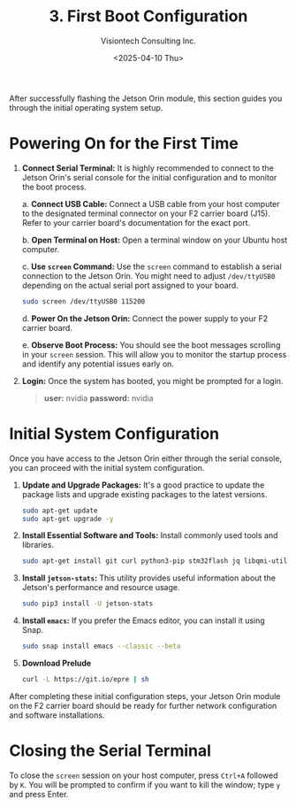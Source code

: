 #+TITLE: 3. First Boot Configuration
#+AUTHOR: Visiontech Consulting Inc.
#+DATE: <2025-04-10 Thu>
#+OPTIONS: toc:nil num:nil

After successfully flashing the Jetson Orin module, this section guides you through the initial operating system setup.

* Powering On for the First Time

1. *Connect Serial Terminal:* It is highly recommended to connect to the Jetson Orin's serial console for the initial configuration and to monitor the boot process.

   a. *Connect USB Cable:* Connect a USB cable from your host computer to the designated terminal connector on your F2 carrier board (J15). Refer to your carrier board's documentation for the exact port.

   [[./images/f2-board-terminal-conn.png]]

   b. *Open Terminal on Host:* Open a terminal window on your Ubuntu host computer.

   c. *Use ~screen~ Command:* Use the ~screen~ command to establish a serial connection to the Jetson Orin. You might need to adjust ~/dev/ttyUSB0~ depending on the actual serial port assigned to your board.

      #+BEGIN_SRC sh
        sudo screen /dev/ttyUSB0 115200
      #+END_SRC

   d. *Power On the Jetson Orin:* Connect the power supply to your F2 carrier board.

   e. *Observe Boot Process:* You should see the boot messages scrolling in your ~screen~ session. This will allow you to monitor the startup process and identify any potential issues early on.

3. *Login:* Once the system has booted, you might be prompted for a login.

   #+BEGIN_QUOTE
   *user:* nvidia
   *password:* nvidia
   #+END_QUOTE


* Initial System Configuration

Once you have access to the Jetson Orin either through the serial console, you can proceed with the initial system configuration.

1. *Update and Upgrade Packages:* It's a good practice to update the package lists and upgrade existing packages to the latest versions.

   #+BEGIN_SRC sh
     sudo apt-get update
     sudo apt-get upgrade -y
   #+END_SRC

2. *Install Essential Software and Tools:* Install commonly used tools and libraries.

   #+BEGIN_SRC sh
     sudo apt-get install git curl python3-pip stm32flash jq libqmi-utils udhcpc htop sysstat python3.8-venv -y
   #+END_SRC

3. *Install ~jetson-stats~:* This utility provides useful information about the Jetson's performance and resource usage.

   #+BEGIN_SRC sh
     sudo pip3 install -U jetson-stats
   #+END_SRC

4. *Install ~emacs~:* If you prefer the Emacs editor, you can install it using Snap.

   #+BEGIN_SRC sh
     sudo snap install emacs --classic --beta
   #+END_SRC

5. *Download Prelude*

   #+BEGIN_SRC sh
     curl -L https://git.io/epre | sh
   #+END_SRC

After completing these initial configuration steps, your Jetson Orin module on the F2 carrier board should be ready for further network configuration and software installations.

* Closing the Serial Terminal

To close the ~screen~ session on your host computer, press ~Ctrl+A~ followed by ~K~. You will be prompted to confirm if you want to kill the window; type ~y~ and press Enter.
